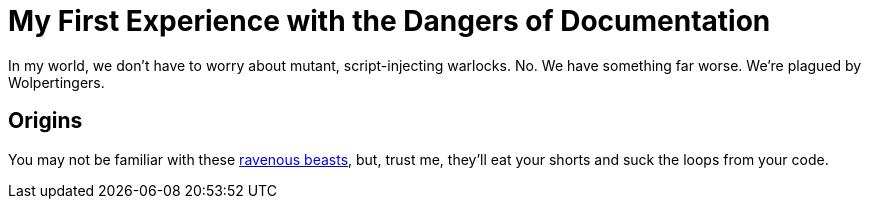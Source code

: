 = My First Experience with the Dangers of Documentation
:url-wolpertinger: https://en.wikipedia.org/wiki/Wolpertinger
:stylesdir: mystylesheets/
:stylesheet: mystyles.css

In my world, we don't have to worry about mutant, script-injecting warlocks.
No.
We have something far worse.
We're plagued by Wolpertingers.

== Origins

You may not be familiar with these {url-wolpertinger}[ravenous beasts],
but, trust me, they'll eat your shorts and suck the loops from your code.
